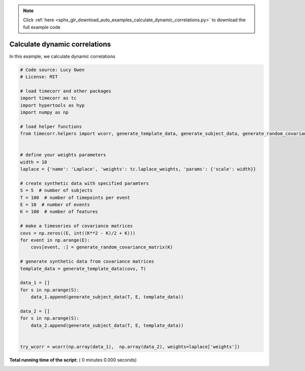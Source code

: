.. note::
    :class: sphx-glr-download-link-note

    Click :ref:`here <sphx_glr_download_auto_examples_calculate_dynamic_correlations.py>` to download the full example code
.. rst-class:: sphx-glr-example-title

.. _sphx_glr_auto_examples_calculate_dynamic_correlations.py:


=============================
Calculate dynamic correlations
=============================

In this example, we calculate dynamic correlations




.. code-block:: python

    # Code source: Lucy Owen
    # License: MIT

    # load timecorr and other packages
    import timecorr as tc
    import hypertools as hyp
    import numpy as np

    # load helper functions
    from timecorr.helpers import wcorr, generate_template_data, generate_subject_data, generate_random_covariance_matrix


    # define your weights parameters
    width = 10
    laplace = {'name': 'Laplace', 'weights': tc.laplace_weights, 'params': {'scale': width}}

    # create synthetic data with specified paramters
    S = 5  # number of subjects
    T = 100  # number of timepoints per event
    E = 10  # number of events
    K = 100  # number of features

    # make a timeseries of covariance matrices
    covs = np.zeros((E, int((K**2 - K)/2 + K)))
    for event in np.arange(E):
        covs[event, :] = generate_random_covariance_matrix(K)

    # generate synthetic data from covariance matrices
    template_data = generate_template_data(covs, T)

    data_1 = []
    for s in np.arange(S):
        data_1.append(generate_subject_data(T, E, template_data))

    data_2 = []
    for s in np.arange(S):
        data_2.append(generate_subject_data(T, E, template_data))


    try_wcorr = wcorr(np.array(data_1),  np.array(data_2), weights=laplace['weights'])
**Total running time of the script:** ( 0 minutes  0.000 seconds)


.. _sphx_glr_download_auto_examples_calculate_dynamic_correlations.py:


.. only :: html

 .. container:: sphx-glr-footer
    :class: sphx-glr-footer-example



  .. container:: sphx-glr-download

     :download:`Download Python source code: calculate_dynamic_correlations.py <calculate_dynamic_correlations.py>`



  .. container:: sphx-glr-download

     :download:`Download Jupyter notebook: calculate_dynamic_correlations.ipynb <calculate_dynamic_correlations.ipynb>`


.. only:: html

 .. rst-class:: sphx-glr-signature

    `Gallery generated by Sphinx-Gallery <https://sphinx-gallery.readthedocs.io>`_
